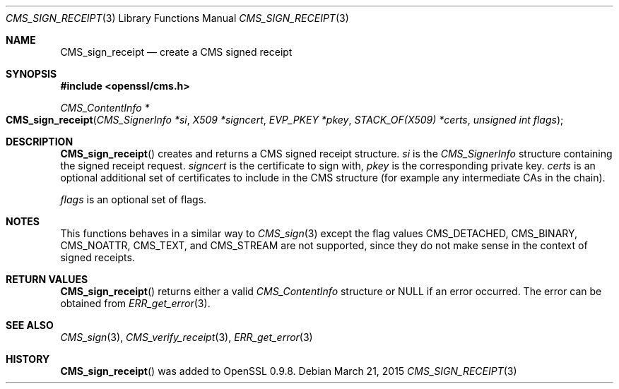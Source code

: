 .Dd $Mdocdate: March 21 2015 $
.Dt CMS_SIGN_RECEIPT 3
.Os
.Sh NAME
.Nm CMS_sign_receipt
.Nd create a CMS signed receipt
.Sh SYNOPSIS
.In openssl/cms.h
.Ft CMS_ContentInfo *
.Fo CMS_sign_receipt
.Fa "CMS_SignerInfo *si"
.Fa "X509 *signcert"
.Fa "EVP_PKEY *pkey"
.Fa "STACK_OF(X509) *certs"
.Fa "unsigned int flags"
.Fc
.Sh DESCRIPTION
.Fn CMS_sign_receipt
creates and returns a CMS signed receipt structure.
.Fa si
is the
.Vt CMS_SignerInfo
structure containing the signed receipt request.
.Fa signcert
is the certificate to sign with,
.Fa pkey
is the corresponding private key.
.Fa certs
is an optional additional set of certificates to include in the CMS
structure (for example any intermediate CAs in the chain).
.Pp
.Fa flags
is an optional set of flags.
.Sh NOTES
This functions behaves in a similar way to
.Xr CMS_sign 3
except the flag values
.Dv CMS_DETACHED ,
.Dv CMS_BINARY ,
.Dv CMS_NOATTR ,
.Dv CMS_TEXT ,
and
.Dv CMS_STREAM
are not supported, since they do not make sense in the context of
signed receipts.
.Sh RETURN VALUES
.Fn CMS_sign_receipt
returns either a valid
.Vt CMS_ContentInfo
structure or
.Dv NULL
if an error occurred.
The error can be obtained from
.Xr ERR_get_error 3 .
.Sh SEE ALSO
.Xr CMS_sign 3 ,
.Xr CMS_verify_receipt 3 ,
.Xr ERR_get_error 3
.Sh HISTORY
.Fn CMS_sign_receipt
was added to OpenSSL 0.9.8.
